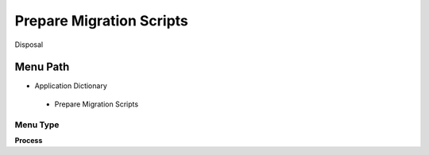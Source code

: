
.. _functional-guide/menu/preparemigrationscripts:

=========================
Prepare Migration Scripts
=========================

Disposal

Menu Path
=========


* Application Dictionary

 * Prepare Migration Scripts

Menu Type
---------
\ **Process**\ 


.. seealso::
    :ref:`functional-guideprocess-preparemigrationscripts`
